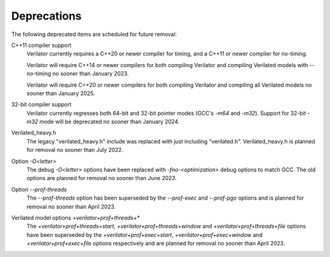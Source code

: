 .. Copyright 2003-2023 by Wilson Snyder.
.. SPDX-License-Identifier: LGPL-3.0-only OR Artistic-2.0

Deprecations
============

The following deprecated items are scheduled for future removal:

C++11 compiler support
  Verilator currently requires a C++20 or newer compiler for timing, and a
  C++11 or newer compiler for no-timing.

  Verilator will require C++14 or newer compilers for both compiling
  Verilator and compiling Verilated models with --no-timing no sooner than
  January 2023.

  Verilator will require C++20 or newer compilers for both compiling
  Verilator and compiling all Verilated models no sooner than January 2025.

32-bit compiler support
  Verilator currently regresses both 64-bit and 32-bit pointer modes (GCC's
  `-m64` and `-m32`).  Support for 32-bit `-m32` mode will be deprecated no
  sooner than January 2024.

Verilated_heavy.h
  The legacy "verilated_heavy.h" include was replaced with just including
  "verilated.h". Verilated_heavy.h is planned for removal no sooner than
  July 2022.

Option `-O<letter>`
  The debug `-O<letter>` options have been replaced with
  `-fno-<optimization>` debug options to match GCC. The old options are
  planned for removal no sooner than June 2023.

Option `--prof-threads`
  The `--prof-threads` option has been superseded by the `--prof-exec` and
  `--prof-pgo` options and is planned for removal no sooner than April 2023.

Verilated model options `+verilator+prof+threads+*`
  The `+verilator+prof+threads+start`, `+verilator+prof+threads+window` and
  `+verilator+prof+threads+file` options have been superseded by the
  `+verilator+prof+exec+start`, `+verilator+prof+exec+window` and
  `+verilator+prof+exec+file` options respectively and are planned for removal
  no sooner than April 2023.
